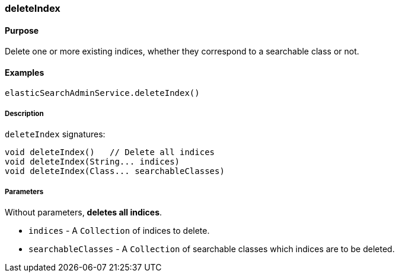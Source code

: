 [[deleteIndex]]
=== deleteIndex

#### Purpose

Delete one or more existing indices, whether they correspond to a searchable class or not.

#### Examples

[source, groovy]
----
elasticSearchAdminService.deleteIndex()

----

##### Description

`deleteIndex` signatures:

[source, groovy]
----
void deleteIndex()   // Delete all indices
void deleteIndex(String... indices)
void deleteIndex(Class... searchableClasses)

----


##### Parameters
Without parameters, *deletes all indices*.

* `indices` - A `Collection` of indices to delete.
* `searchableClasses` - A `Collection` of searchable classes which indices are to be deleted.